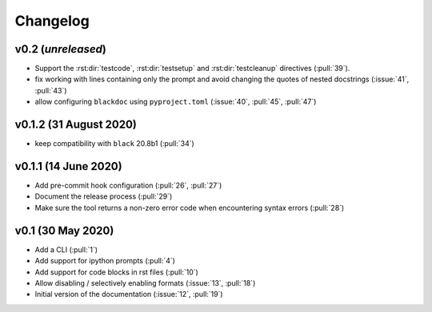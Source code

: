Changelog
=========

v0.2 (*unreleased*)
-------------------
- Support the :rst:dir:`testcode`, :rst:dir:`testsetup` and
  :rst:dir:`testcleanup` directives (:pull:`39`).
- fix working with lines containing only the prompt and avoid changing the
  quotes of nested docstrings (:issue:`41`, :pull:`43`)
- allow configuring ``blackdoc`` using ``pyproject.toml``
  (:issue:`40`, :pull:`45`, :pull:`47`)


v0.1.2 (31 August 2020)
-----------------------
- keep compatibility with ``black`` 20.8b1 (:pull:`34`)

v0.1.1 (14 June 2020)
---------------------
- Add pre-commit hook configuration (:pull:`26`, :pull:`27`)
- Document the release process (:pull:`29`)
- Make sure the tool returns a non-zero error code when encountering
  syntax errors (:pull:`28`)


v0.1 (30 May 2020)
------------------

- Add a CLI (:pull:`1`)
- Add support for ipython prompts (:pull:`4`)
- Add support for code blocks in rst files (:pull:`10`)
- Allow disabling / selectively enabling formats (:issue:`13`, :pull:`18`)
- Initial version of the documentation (:issue:`12`, :pull:`19`)

